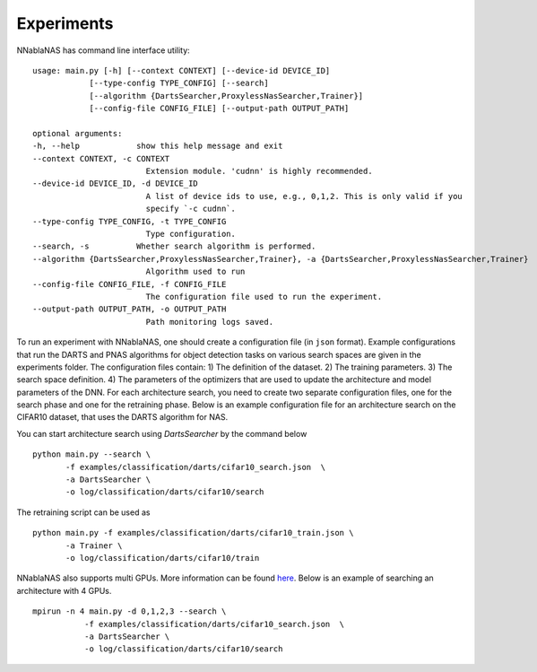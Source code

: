 Experiments
===========

NNablaNAS has command line interface utility:

::

    usage: main.py [-h] [--context CONTEXT] [--device-id DEVICE_ID]
                [--type-config TYPE_CONFIG] [--search]
                [--algorithm {DartsSearcher,ProxylessNasSearcher,Trainer}]
                [--config-file CONFIG_FILE] [--output-path OUTPUT_PATH]

    optional arguments:
    -h, --help            show this help message and exit
    --context CONTEXT, -c CONTEXT
                            Extension module. 'cudnn' is highly recommended.
    --device-id DEVICE_ID, -d DEVICE_ID
                            A list of device ids to use, e.g., 0,1,2. This is only valid if you
                            specify `-c cudnn`.
    --type-config TYPE_CONFIG, -t TYPE_CONFIG
                            Type configuration.
    --search, -s          Whether search algorithm is performed.
    --algorithm {DartsSearcher,ProxylessNasSearcher,Trainer}, -a {DartsSearcher,ProxylessNasSearcher,Trainer}
                            Algorithm used to run
    --config-file CONFIG_FILE, -f CONFIG_FILE
                            The configuration file used to run the experiment.
    --output-path OUTPUT_PATH, -o OUTPUT_PATH
                            Path monitoring logs saved.

To run an experiment with NNablaNAS, one should create a configuration file (in ``json`` format). Example configurations 
that run the DARTS and PNAS algorithms for object detection tasks on various search spaces are given in the experiments folder.
The configuration files contain: 1) The definition of the dataset. 2) The training parameters. 3) The search space definition. 4) The parameters of the optimizers that are used
to update the architecture and model parameters of the DNN. 
For each architecture search, you need to create two separate configuration files, one for the search phase and one for the retraining phase.
Below is an example configuration file for an architecture search on the CIFAR10 dataset, that uses the DARTS algorithm for NAS.

.. image:: images/experiment_cfg.png
    :width: 500
    :align: center


You can start architecture search using `DartsSearcher` by the command below

::

	python main.py --search \
               -f examples/classification/darts/cifar10_search.json  \
               -a DartsSearcher \
               -o log/classification/darts/cifar10/search
			   
The retraining script can be used as 

:: 

	python main.py -f examples/classification/darts/cifar10_train.json \
               -a Trainer \
               -o log/classification/darts/cifar10/train

NNablaNAS also supports multi GPUs. More information can be found `here <https://nnabla.readthedocs.io/en/latest/python/tutorial/multi_device_training.html>`_. Below is an example of searching an architecture with 4 GPUs.

:: 

    mpirun -n 4 main.py -d 0,1,2,3 --search \
               -f examples/classification/darts/cifar10_search.json  \
               -a DartsSearcher \
               -o log/classification/darts/cifar10/search
